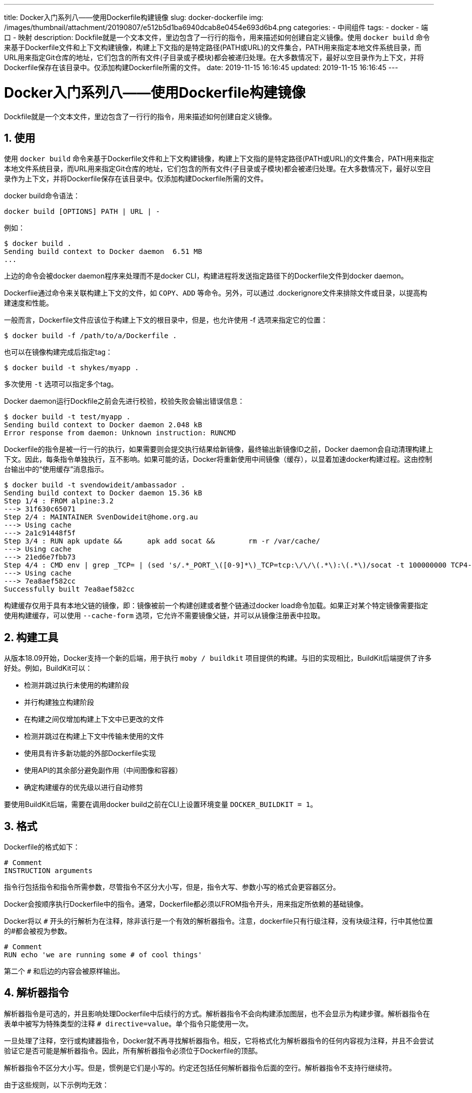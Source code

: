 ---
title: Docker入门系列八——使用Dockerfile构建镜像
slug: docker-dockerfile
img: /images/thumbnail/attachment/20190807/e512b5d1ba6940dcab8e0454e693d6b4.png
categories:
  - 中间组件
tags:
  - docker
  - 端口
  - 映射
description: Dockfile就是一个文本文件，里边包含了一行行的指令，用来描述如何创建自定义镜像。使用 `docker build` 命令来基于Dockerfile文件和上下文构建镜像，构建上下文指的是特定路径(PATH或URL)的文件集合，PATH用来指定本地文件系统目录，而URL用来指定Git仓库的地址，它们包含的所有文件(子目录或子模块)都会被递归处理。在大多数情况下，最好以空目录作为上下文，并将Dockerfile保存在该目录中。仅添加构建Dockerfile所需的文件。
date: 2019-11-15 16:16:45
updated: 2019-11-15 16:16:45
---

= Docker入门系列八——使用Dockerfile构建镜像
:author: belonk.com
:date: 2020-04-03
:doctype: article
:email: belonk@126.com
:encoding: UTF-8
:favicon:
:generateToc: true
:icons: font
:imagesdir: images
:keywords: docker,容器,镜像,容器基本操作,容器迁移,导出,导入
:linkcss: true
:numbered: true
:stylesheet:
:tabsize: 4
:tag: docker,容器,container,镜像
:toc: auto
:toc-title: 目录
:toclevels: 4
:website: https://belonk.com

Dockfile就是一个文本文件，里边包含了一行行的指令，用来描述如何创建自定义镜像。

## 使用

使用 `docker build` 命令来基于Dockerfile文件和上下文构建镜像，构建上下文指的是特定路径(PATH或URL)的文件集合，PATH用来指定本地文件系统目录，而URL用来指定Git仓库的地址，它们包含的所有文件(子目录或子模块)都会被递归处理。在大多数情况下，最好以空目录作为上下文，并将Dockerfile保存在该目录中。仅添加构建Dockerfile所需的文件。

docker build命令语法：

----
docker build [OPTIONS] PATH | URL | -
----

例如：

----
$ docker build .
Sending build context to Docker daemon  6.51 MB
...
----

上边的命令会被docker daemon程序来处理而不是docker CLI，构建进程将发送指定路径下的Dockerfile文件到docker daemon。

Dockerfiie通过命令来关联构建上下文的文件，如 `COPY`、`ADD` 等命令。另外，可以通过 .dockerignore文件来排除文件或目录，以提高构建速度和性能。

一般而言，Dockerfile文件应该位于构建上下文的根目录中，但是，也允许使用 -f 选项来指定它的位置：

----
$ docker build -f /path/to/a/Dockerfile .
----

也可以在镜像构建完成后指定tag：

----
$ docker build -t shykes/myapp .
----

多次使用 `-t` 选项可以指定多个tag。

Docker daemon运行Dockfile之前会先进行校验，校验失败会输出错误信息：

----
$ docker build -t test/myapp .
Sending build context to Docker daemon 2.048 kB
Error response from daemon: Unknown instruction: RUNCMD
----

Dockerfile的指令是被一行一行的执行，如果需要则会提交执行结果给新镜像，最终输出新镜像ID之前，Docker daemon会自动清理构建上下文。因此，每条指令单独执行，互不影响。如果可能的话，Docker将重新使用中间镜像（缓存），以显着加速docker构建过程。这由控制台输出中的“使用缓存”消息指示。

----
$ docker build -t svendowideit/ambassador .
Sending build context to Docker daemon 15.36 kB
Step 1/4 : FROM alpine:3.2
---> 31f630c65071
Step 2/4 : MAINTAINER SvenDowideit@home.org.au
---> Using cache
---> 2a1c91448f5f
Step 3/4 : RUN apk update &&      apk add socat &&        rm -r /var/cache/
---> Using cache
---> 21ed6e7fbb73
Step 4/4 : CMD env | grep _TCP= | (sed 's/.*_PORT_\([0-9]*\)_TCP=tcp:\/\/\(.*\):\(.*\)/socat -t 100000000 TCP4-LISTEN:\1,fork,reuseaddr TCP4:\2:\3 \&/' && echo wait) | sh
---> Using cache
---> 7ea8aef582cc
Successfully built 7ea8aef582cc
----

构建缓存仅用于具有本地父链的镜像，即：镜像被前一个构建创建或者整个链通过docker load命令加载。如果正对某个特定镜像需要指定使用构建缓存，可以使用 `--cache-form` 选项，它允许不需要镜像父链，并可以从镜像注册表中拉取。

## 构建工具

从版本18.09开始，Docker支持一个新的后端，用于执行 `moby / buildkit` 项目提供的构建。与旧的实现相比，BuildKit后端提供了许多好处。例如，BuildKit可以：

* 检测并跳过执行未使用的构建阶段
* 并行构建独立构建阶段
* 在构建之间仅增加构建上下文中已更改的文件
* 检测并跳过在构建上下文中传输未使用的文件
* 使用具有许多新功能的外部Dockerfile实现
* 使用API的其余部分避免副作用（中间图像和容器）
* 确定构建缓存的优先级以进行自动修剪

要使用BuildKit后端，需要在调用docker build之前在CLI上设置环境变量 `DOCKER_BUILDKIT = 1`。

## 格式

Dockerfile的格式如下：

----
# Comment
INSTRUCTION arguments
----

指令行包括指令和指令所需参数，尽管指令不区分大小写，但是，指令大写、参数小写的格式会更容器区分。

Docker会按顺序执行Dockerfile中的指令。通常，Dockerfile都必须以FROM指令开头，用来指定所依赖的基础镜像。

Docker将以 `#` 开头的行解析为在注释，除非该行是一个有效的解析器指令。注意，dockerfile只有行级注释，没有块级注释，行中其他位置的#都会被视为参数。

----
# Comment
RUN echo 'we are running some # of cool things'
----

第二个 `#` 和后边的内容会被原样输出。

## 解析器指令

解析器指令是可选的，并且影响处理Dockerfile中后续行的方式。解析器指令不会向构建添加图层，也不会显示为构建步骤。解析器指令在表单中被写为特殊类型的注释 `# directive=value`。单个指令只能使用一次。

一旦处理了注释，空行或构建器指令，Docker就不再寻找解析器指令。相反，它将格式化为解析器指令的任何内容视为注释，并且不会尝试验证它是否可能是解析器指令。因此，所有解析器指令必须位于Dockerfile的顶部。

解析器指令不区分大小写。但是，惯例是它们是小写的。约定还包括任何解析器指令后面的空行。解析器指令不支持行继续符。

由于这些规则，以下示例均无效：

因为换行无效：

----
# direc \
tive=value
----

由于出现两次无效：

----
# directive=value1
# directive=value2

FROM ImageName
----

由于在构建器指令后出现而被视为注释：

----
FROM ImageName
# directive=value
----

由于在不是解析器指令的注释之后出现而被视为注释：

----
# About my dockerfile
# directive=value
FROM ImageName
----

由于未被识别，未知指令被视为注释。此外，由于出现在不是解析器指令的注释之后，已知指令被视为注释。

----
# unknowndirective=value
# knowndirective=value
----

解析器指令中允许使用非换行空格。因此，以下几行都是相同的处理：

----
#directive=value
# directive =value
#	directive= value
# directive = value
#	  dIrEcTiVe=value
----

支持以下解析器指令：

* syntax
* escape

### 语法syntax

格式：

----
# syntax=[remote image reference]
----

例如：

----
# syntax=docker/dockerfile
# syntax=docker/dockerfile:1.0
# syntax=docker.io/docker/dockerfile:1
# syntax=docker/dockerfile:1.0.0-experimental
# syntax=example.com/user/repo:tag@sha256:abcdef...
----

仅在使用BuildKit后端时才启用此功能。

语法指令定义用于构建当前Dockerfile的Dockerfile构建器的位置。BuildKit后端允许无缝使用作为Docker镜像分发的构建器的外部实现，并在容器沙箱环境中执行。

自定义Dockerfile实现允许您：

* 在不更新守护程序的情况下自动获取错误修正
* 确保所有用户都使用相同的实现来构建Dockerfile
* 使用最新功能而不更新守护程序
* 尝试新的实验或第三方功能

### 官方发布

Docker分发可用于docker/dockerfile在Docker Hub上的存储库下构建Dockerfiles的图像的官方版本。有两个通道可以发布新镜像：稳定和实验。

稳定通道遵循语义版本控制。例如：

* docker / dockerfile：1.0.0 - 仅允许不可变版本1.0.0
* docker / dockerfile：1.0 - 允许版本1.0。*
* docker / dockerfile：1 - 允许版本1 。
* docker / dockerfile：最新 - 稳定频道上的最新版本

实验渠道在发布时使用来自稳定通道的主要和次要组件的增量版本控制。例如：

* docker / dockerfile：1.0.1- experimental - 只允许不可变版本1.0.1-实验
* docker / dockerfile：1.0-experimental - 1.0之后的最新实验版本
* docker / dockerfile：experimental - 实验频道的最新版本

您应该选择最适合您需求的渠道。如果你只想要错误修正，你应该使用docker/dockerfile:1.0。如果您想从实验性功能中受益，您应该使用实验性通道。如果您使用的是实验性通道，则较新的版本可能无法向后兼容，因此建议使用不可变的完整版本。

对于主构建和夜间功能版本，请参阅源存储库中的说明。

### escape

语法：

----
# escape=\ (backslash)
----

或

----
# escape=` (backtick)
----

escape指令设置用于转义字符的字符 Dockerfile。如果未指定，则默认转义字符为 `\`。

转义字符既用于转义行中的字符，也用于转义换行符。这允许Dockerfile指令跨越多行。请注意，无论escape解析器指令是否包含在Dockerfile中，都不会在RUN命令中执行转义，除非在行的末尾。

windows上将转义字符设置为 ---- 特别有用，这与windows powershell一致。

举例：

----
FROM microsoft/nanoserver
COPY testfile.txt c:\\
RUN dir c:\
----

这个文件在windows上将会构建失败，因为第二行末尾的\\将会被视为行连接，第二行和第三行将被处理为一条指令。
解决办法是通过escape指令来定义行连接符：

----
# escape=`
FROM microsoft/nanoserver
COPY testfile.txt c:\
RUN dir c:\
----

## 环境替换

环境变量（使用 `ENV` 语句声明）也可以在某些指令中用作Dockerfile要解释的变量。还会处理转义以将类似变量的语法包含在字面上。

用 `$variable_name` 或 `${variable_name}` 来引用环境变量，括号语法通常用于解决具有没有空格的变量名称的问题，例如 `${foo}_bar`。

`${variable_name}` 语法还支持一些标准的bash 修饰如下规定：

* ${variable:-word}表示if variable设置后，结果将是设置的值，否则将使word的值。
* ${variable:+word}表示如果variable设置则word结果为结果，否则结果为空字符串。

word可以是任意字符串，包括其他环境变量。

可以通过在变量之前添加 `\` 来进行转义，例如，`\ $ foo` 或 `\ $ {foo}` 将分别转换为$ foo和$ {foo}文本。

举例：

----
FROM busybox
ENV foo /bar
WORKDIR ${foo}   # WORKDIR /bar
ADD . $foo       # ADD . /bar
COPY \$foo /quux # COPY $foo /quux
----

Dockerfile中的以下指令列表支持环境变量：

* ADD
* COPY
* ENV
* EXPOSE
* FROM
* LABEL
* STOPSIGNAL
* USER
* VOLUME
* WORKDIR
* ONBUILD（当与上面支持的指令之一结合使用时,1.4之前不支持环境变量）

环境变量替换将在整个指令中对每个变量使用相同的值。例如：

----
FROM ubuntu

ENV abc=hello
ENV abc=bye def=$abc
ENV ghi=$abc

RUN echo $def, $ghi
----

上边例子，def值为hello，而不是bye。但是，ghi值为bye，因为它不是将abc设置为bye的相同指令的一部分:

----
root@ubuntu:~/dockertest/dockerfile/lesson2# docker build .
Sending build context to Docker daemon  2.048kB
Step 1/5 : FROM ubuntu
---> 3556258649b2
Step 2/5 : ENV abc=hello
---> Running in 96380ab015ea
Removing intermediate container 96380ab015ea
---> 1c816fda37d8
Step 3/5 : ENV abc=bye def=$abc
---> Running in 1fa4571471cb
Removing intermediate container 1fa4571471cb
---> 64754920d15b
Step 4/5 : ENV ghi=$abc
---> Running in 0d4eedd4cf7e
Removing intermediate container 0d4eedd4cf7e
---> 9f41597cf3ea
Step 5/5 : RUN echo $def, $ghi
---> Running in 9d2ff7c0d7ea
hello, bye
Removing intermediate container 9d2ff7c0d7ea
---> d3c75182c1ca
Successfully built d3c75182c1ca
----

## .dockerignore file

Docker CLI在发送构建上下文到Docker daemon之前，它首先检查上下文根目录是否存在.dockerignore文件（类似.gitignore），如果存在，则根据该文件配置的规则先过滤掉上下文的文件或目录，从而避免添加过大或没必要的文件。

## 指令

### FROM

语法格式：

----
FROM <image> [AS <name>]
----

或

----
FROM <image>[:<tag>] [AS <name>]
----

或

----
FROM <image>[:<tag>] [AS <name>]
----

FROM指令初始化新的构建阶段并为后续指令设置基本镜像。因此，有效的Dockerfile必须以FROM指令开头。镜像可以是任何有效镜像，一般通过从公共存储库中拉取镜像。

### ARG

ARG是Dockerfile中唯一可以在FROM之前的指令https://docs.docker.com/engine/reference/builder/#understand-how-arg-and-from-interact

FROM可以在单个Dockerfile中多次出现以创建多个镜像，或者使用一个构建阶段作为另一个构建阶段的依赖项。只需在每个新的FROM指令之前记下提交输出的最后一个镜像ID。每个FROM指令清除先前指令创建的任何状态。

通过添加AS name参数能够给FROM指令指定名称，该名称可以被FROM或COPY --from=<name|index>指令引用
tag或digest的值是可选的，不指定则tag默认为latest

#### 理解ARG和FROM相互作用关系

FROM指令支持引用变量，变量由FROM指令之前的ARG指令定义，例如：

----
ARG  CODE_VERSION=latest
FROM base:${CODE_VERSION}
CMD  /code/run-app

FROM extras:${CODE_VERSION}
CMD  /code/run-extras
----

声明在FROM之前的ARG指令其实是在构建阶段之外的，除了FROM指令可用，其他FROM后边的指令都不能使用它。要使用在第一个FROM之前声明的ARG的默认值，请使用没有构建阶段内的值的ARG指令：

----
ARG VERSION=latest
FROM busybox:$VERSION
ARG VERSION
RUN echo $VERSION > image_version
----

### RUN

格式：
1、shell模式，命令运行在shell中，linux默认使用 `/bin/sh -C`，windows则是 `cmd /S /C`

----
RUN <command>
----

2、exec 模式，直接执行命令，避免了shell中的字符串转换等，并且使用不包含指定的shell可执行文件来执行命令

----
RUN ["executable", "param1", "param2"]
----

RUN指令将在当前镜像之上的新层中执行任何命令并提交结果，生成的已提交映像可供Dockerfile中下一步指令使用。
可以使用SHELL命令来更改默认shell。

当命令太长时，可以在shell中使用\来分行处理：

----
RUN /bin/bash -c 'source $HOME/.bashrc; \
echo $HOME'
----

上边的例子等价于：

----
RUN /bin/bash -c 'source $HOME/.bashrc; echo $HOME'
----

在下一次构建期间，RUN指令的缓存不会自动失效。像 `RUN apt-get dist-upgrade -y` 这样的指令的缓存将在下一次构建期间重用。可以使用--no-cache选项来使RUN指令的高速缓存无效，例如 `docker build --no-cache`。

### CMD

格式：

1、exec格式，也是首选格式

----
CMD ["executable","param1","param2"]
----

2、ENTRYPOINT的默认参数

----
CMD ["param1","param2"]
----

3、shell格式

----
CMD command param1 param2
----

一个Dockerfile只能有一个CMD指令，如果写了多个，那么只有最后一个起作用。

CMD的主要目的是为执行容器提供默认值。这些默认值可以包含可执行文件，也可以省略可执行文件，在这种情况下，您还必须指定ENTRYPOINT指令。

如果CMD用于为ENTRYPOINT指令提供默认参数，则应使用JSON数组格式指定CMD和ENTRYPOINT指令。

如果用户指定了docker run的参数，那么它们将覆盖CMD中指定的默认值。

### LABEL

语法

----
LABEL <key>=<value> <key>=<value> <key>=<value> ...
----

LABEL指令用于给镜像添加元数据信息，形式为key-value键值对，如果要使用空格则需要使用双引号，同时也支持反斜杠来进行行连接：

----
LABEL "com.example.vendor"="ACME Incorporated"
LABEL com.example.label-with-value="foo"
LABEL version="1.0"
LABEL description="This text illustrates \
that label-values can span multiple lines."
----

* MAINTAINER(废弃)
* EXPOSE
* ENV
* ADD
* COPY
* ENTRYPOINT
* VOLUME
* USER
* WORKDIR
* ARG
* ONBUILD
* STOPSIGNAL
* HEALTHCHECK
* SHELL

这些指令的详细用法参见 https://docs.docker.com/engine/reference/builder/[官网文档]。
